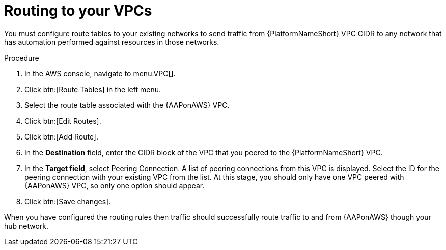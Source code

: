:_mod-docs-content-type: PROCEDURE

[id="proc-aws-routing-to-vpcs"]

= Routing to your VPCs

You must configure route tables to your existing networks to send traffic from {PlatformNameShort} VPC CIDR to any network that has automation performed against resources in those networks.

.Procedure
. In the AWS console, navigate to menu:VPC[].
. Click btn:[Route Tables] in the left menu.
. Select the route table associated with the {AAPonAWS} VPC.
. Click btn:[Edit Routes].
. Click btn:[Add Route].
. In the *Destination* field, enter the CIDR block of the VPC that you peered to the {PlatformNameShort} VPC.
. In the *Target field*, select Peering Connection.  
A list of peering connections from this VPC is displayed. 
Select the ID for the peering connection with your existing VPC from the list. 
At this stage, you should only have one VPC peered with {AAPonAWS} VPC, so only one option should appear.
. Click btn:[Save changes].

When you have configured the routing rules then traffic should successfully route traffic to and from {AAPonAWS} though your hub network.
